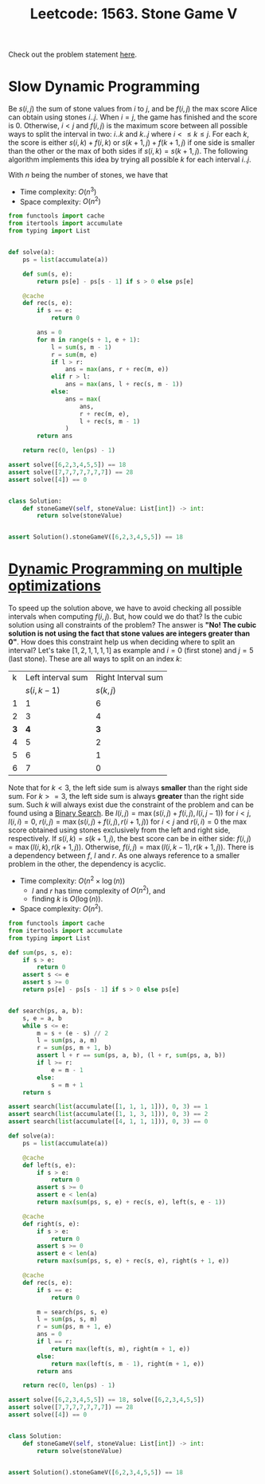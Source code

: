 :PROPERTIES:
:ID:       D00AC85C-A22C-4946-B379-812595D8387B
:ROAM_REFS: https://leetcode.com/problems/stone-game-v
:END:
#+TITLE: Leetcode: 1563. Stone Game V

Check out the problem statement [[https://leetcode.com/problems/stone-game-v][here]].

* Slow Dynamic Programming

Be $s(i,j)$ the sum of stone values from $i$ to $j$, and be $f(i, j)$ the max score Alice can obtain using stones $i..j$.  When $i=j$, the game has finished and the score is 0.  Otherwise, $i<j$ and $f(i,j)$ is the maximum score between all possible ways to split the interval in two: $i..k$ and $k..j$ where $i<\leq k\leq j$.  For each $k$, the score is either $s(i,k)+f(i,k)$ or $s(k+1,j)+f(k+1,j)$ if one side is smaller than the other or the max of both sides if $s(i,k)=s(k+1,j)$.  The following algorithm implements this idea by trying all possible $k$ for each interval $i..j$.

With $n$ being the number of stones, we have that
- Time complexity: $O(n^3)$
- Space complexity: $O(n^2)$

#+begin_src python
  from functools import cache
  from itertools import accumulate
  from typing import List


  def solve(a):
      ps = list(accumulate(a))

      def sum(s, e):
          return ps[e] - ps[s - 1] if s > 0 else ps[e]

      @cache
      def rec(s, e):
          if s == e:
              return 0

          ans = 0
          for m in range(s + 1, e + 1):
              l = sum(s, m - 1)
              r = sum(m, e)
              if l > r:
                  ans = max(ans, r + rec(m, e))
              elif r > l:
                  ans = max(ans, l + rec(s, m - 1))
              else:
                  ans = max(
                      ans,
                      r + rec(m, e),
                      l + rec(s, m - 1)
                  )
          return ans

      return rec(0, len(ps) - 1)

  assert solve([6,2,3,4,5,5]) == 18
  assert solve([7,7,7,7,7,7,7]) == 28
  assert solve([4]) == 0


  class Solution:
      def stoneGameV(self, stoneValue: List[int]) -> int:
          return solve(stoneValue)


  assert Solution().stoneGameV([6,2,3,4,5,5]) == 18
#+end_src

* [[id:3ACB35B4-3C58-45BE-A9E9-6FDD453B52B2][Dynamic Programming on multiple optimizations]]

To speed up the solution above, we have to avoid checking all possible intervals when computing $f(i,j)$.  But, how could we do that?  Is the cubic solution using all constraints of the problem?  The answer is *"No! The cubic solution is not using the fact that stone values are integers greater than 0"*.  How does this constraint help us when deciding where to split an interval?  Let's take $[1, 2, 1, 1, 1, 1]$ as example and $i=0$ (first stone) and $j=5$ (last stone).  These are all ways to split on an index $k$:

| k | Left interval sum | Right Interval sum |
|   |        $s(i,k-1)$ |          $s(k, j)$ |
| 1 |                 1 |                  6 |
| 2 |                 3 |                  4 |
| *3* |                 *4* |                  *3* |
| 4 |                 5 |                  2 |
| 5 |                 6 |                  1 |
| 6 |                 7 |                  0 |

Note that for $k<3$, the left side sum is always *smaller* than the right side sum.  For $k>=3$, the left side sum is always *greater* than the right side sum.  Such $k$ will always exist due the constraint of the problem and can be found using a [[id:1217FC3D-A9F9-49EC-BA5D-A68E50338DBD][Binary Search]].  Be $l(i, j)=\max(s(i,j) + f(i, j), l(i, j - 1))$ for $i<j$, $l(i, i)=0$, $r(i, j)=\max(s(i, j) + f(i, j), r(i+1, j))$ for $i<j$ and $r(i,i)=0$ the max score obtained using stones exclusively from the left and right side, respectively.  If $s(i, k)=s(k+1, j)$, the best score can be in either side: $f(i,j)=\max(l(i, k), r(k+1, j))$.  Otherwise, $f(i,j)=\max(l(i, k-1), r(k+1, j))$.  There is a dependency between $f$, $l$ and $r$.  As one always reference to a smaller problem in the other, the dependency is acyclic.

- Time complexity: $O(n^2\times\log(n))$
  - $l$ and $r$ has time complexity of $O(n^2)$, and
  - finding $k$ is $O(\log(n))$.
- Space complexity: $O(n^2)$.

#+begin_src python
  from functools import cache
  from itertools import accumulate
  from typing import List

  def sum(ps, s, e):
      if s > e:
          return 0
      assert s <= e
      assert s >= 0
      return ps[e] - ps[s - 1] if s > 0 else ps[e]


  def search(ps, a, b):
      s, e = a, b
      while s <= e:
          m = s + (e - s) // 2
          l = sum(ps, a, m)
          r = sum(ps, m + 1, b)
          assert l + r == sum(ps, a, b), (l + r, sum(ps, a, b))
          if l >= r:
              e = m - 1
          else:
              s = m + 1
      return s

  assert search(list(accumulate([1, 1, 1, 1])), 0, 3) == 1
  assert search(list(accumulate([1, 1, 3, 1])), 0, 3) == 2
  assert search(list(accumulate([4, 1, 1, 1])), 0, 3) == 0

  def solve(a):
      ps = list(accumulate(a))

      @cache
      def left(s, e):
          if s > e:
              return 0
          assert s >= 0
          assert e < len(a)
          return max(sum(ps, s, e) + rec(s, e), left(s, e - 1))

      @cache
      def right(s, e):
          if s > e:
              return 0
          assert s >= 0
          assert e < len(a)
          return max(sum(ps, s, e) + rec(s, e), right(s + 1, e))

      @cache
      def rec(s, e):
          if s == e:
              return 0

          m = search(ps, s, e)
          l = sum(ps, s, m)
          r = sum(ps, m + 1, e)
          ans = 0
          if l == r:
              return max(left(s, m), right(m + 1, e))
          else:
              return max(left(s, m - 1), right(m + 1, e))
          return ans

      return rec(0, len(ps) - 1)

  assert solve([6,2,3,4,5,5]) == 18, solve([6,2,3,4,5,5])
  assert solve([7,7,7,7,7,7,7]) == 28
  assert solve([4]) == 0


  class Solution:
      def stoneGameV(self, stoneValue: List[int]) -> int:
          return solve(stoneValue)


  assert Solution().stoneGameV([6,2,3,4,5,5]) == 18
#+end_src

#+RESULTS:
: None
